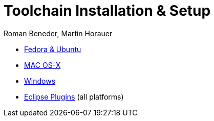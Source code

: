Toolchain Installation & Setup
==============================
:author: Roman Beneder, Martin Horauer
:doctype: article
:icons: font
:data-uri:
:lang: en
:date: 2014
:encoding: iso-8859-1
:src: c

[square]
* link:linux.asciidoc[Fedora & Ubuntu]
* link:mac.asciidoc[MAC OS-X]
* link:win.asciidoc[Windows]
* link:plugins.asciidoc[Eclipse Plugins] (all platforms)
